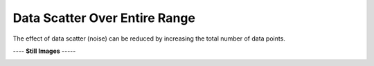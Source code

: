 ==============================
Data Scatter Over Entire Range
==============================

The effect of data scatter (noise) can be reduced
by increasing the total number of data points.

|image0|


---- **Still Images** -----

|image1|

|image2|

|image3|

.. |image0| image:: Scatter_A_large.gif
.. |image1| image:: Scatter_A_ci000_large.png
.. |image2| image:: Scatter_A_ci090_large.png
.. |image3| image:: Scatter_A_ci270_large.png
